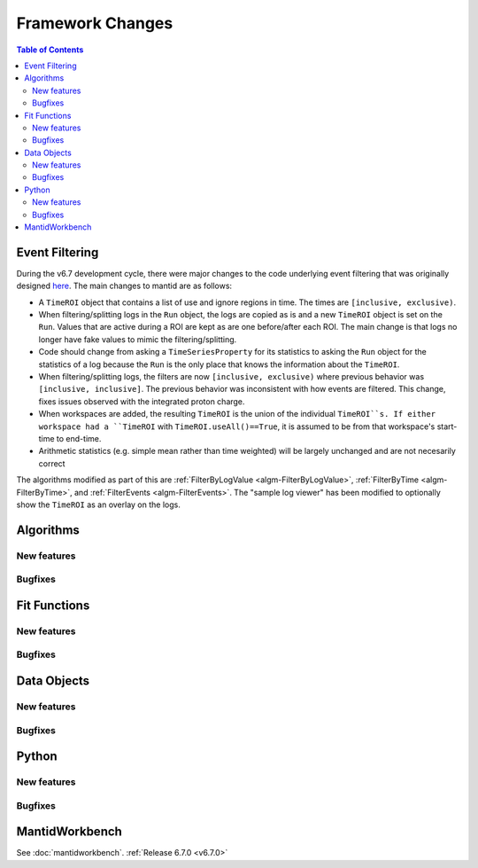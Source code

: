 =================
Framework Changes
=================

.. contents:: Table of Contents
   :local:

Event Filtering
---------------

During the v6.7 development cycle, there were major changes to the code underlying event filtering that was originally designed `here <https://github.com/mantidproject/mantid/issues/34794>`_.
The main changes to mantid are as follows:

* A ``TimeROI`` object that contains a list of use and ignore regions in time. The times are ``[inclusive, exclusive)``.
* When filtering/splitting logs in the ``Run`` object, the logs are copied as is and a new ``TimeROI`` object is set on the ``Run``. Values that are active during a ROI are kept as are one before/after each ROI. The main change is that logs no longer have fake values to mimic the filtering/splitting.
* Code should change from asking a ``TimeSeriesProperty`` for its statistics to asking the ``Run`` object for the statistics of a log because the ``Run`` is the only place that knows the information about the ``TimeROI``.
* When filtering/splitting logs, the filters are now ``[inclusive, exclusive)`` where previous behavior was ``[inclusive, inclusive]``. The previous behavior was inconsistent with how events are filtered. This change, fixes issues observed with the integrated proton charge.
* When workspaces are added, the resulting ``TimeROI`` is the union of the individual ``TimeROI``s. If either workspace had a ``TimeROI`` with ``TimeROI.useAll()==True``, it is assumed to be from that workspace's start-time to end-time.
* Arithmetic statistics (e.g. simple mean rather than time weighted) will be largely unchanged and are not necesarily correct


The algorithms modified as part of this are :ref:`FilterByLogValue <algm-FilterByLogValue>`, :ref:`FilterByTime <algm-FilterByTime>`, and :ref:`FilterEvents <algm-FilterEvents>`.
The "sample log viewer" has been modified to optionally show the ``TimeROI`` as an overlay on the logs.

Algorithms
----------

New features
############
.. amalgamate:: Framework/Algorithms/New_features

Bugfixes
############
.. amalgamate:: Framework/Algorithms/Bugfixes

Fit Functions
-------------

New features
############
.. amalgamate:: Framework/Fit_Functions/New_features

Bugfixes
############
.. amalgamate:: Framework/Fit_Functions/Bugfixes


Data Objects
------------

New features
############
.. amalgamate:: Framework/Data_Objects/New_features

Bugfixes
############
.. amalgamate:: Framework/Data_Objects/Bugfixes


Python
------

New features
############
.. amalgamate:: Framework/Python/New_features

Bugfixes
############
.. amalgamate:: Framework/Python/Bugfixes


MantidWorkbench
---------------

See :doc:`mantidworkbench`.
:ref:`Release 6.7.0 <v6.7.0>`
